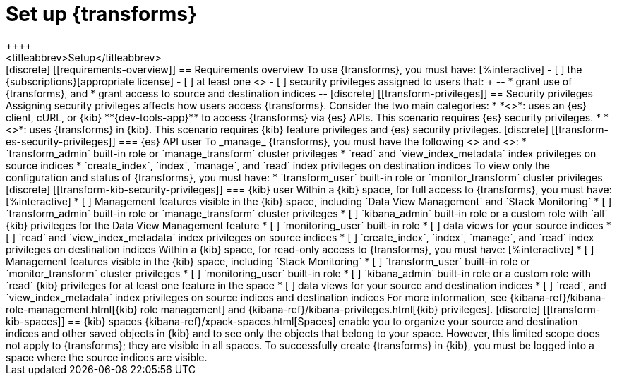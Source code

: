[role="xpack"]
[[transform-setup]]
= Set up {transforms}
++++
<titleabbrev>Setup</titleabbrev>
++++

[discrete]
[[requirements-overview]]
== Requirements overview

To use {transforms}, you must have:

[%interactive]
- [ ] the {subscriptions}[appropriate license]
- [ ] at least one <<transform-node,{transform} node>>
- [ ] security privileges assigned to users that:
+
--
* grant use of {transforms}, and
* grant access to source and destination indices
--

[discrete]
[[transform-privileges]]
== Security privileges

Assigning security privileges affects how users access {transforms}. Consider 
the two main categories:

* *<<transform-es-security-privileges>>*: uses an {es} client, cURL, or {kib}
**{dev-tools-app}** to access {transforms} via {es} APIs. This scenario requires
{es} security privileges.
* *<<transform-kib-security-privileges>>*: uses {transforms} in {kib}. This
scenario requires {kib} feature privileges and {es} security privileges.

[discrete]
[[transform-es-security-privileges]]
=== {es} API user

To _manage_ {transforms}, you must have the following
<<built-in-roles,built-in roles>> and <<security-privileges,privileges>>:

* `transform_admin` built-in role or `manage_transform`
cluster privileges
* `read` and `view_index_metadata` index privileges on source indices
* `create_index`, `index`, `manage`, and `read` index privileges on destination
indices

To view only the configuration and status of {transforms}, you must have:

* `transform_user` built-in role or `monitor_transform`
cluster privileges

[discrete]
[[transform-kib-security-privileges]]
=== {kib} user

Within a {kib} space, for full access to {transforms}, you must have:

[%interactive]
* [ ] Management features visible in the {kib} space, including
`Data View Management` and `Stack Monitoring`
* [ ] `transform_admin` built-in role or `manage_transform` cluster privileges
* [ ] `kibana_admin` built-in role or a custom role with `all` {kib} privileges
for the Data View Management feature
* [ ] `monitoring_user` built-in role
* [ ] data views for your source indices
* [ ] `read` and `view_index_metadata` index privileges on source indices
* [ ] `create_index`, `index`, `manage`, and `read` index privileges on
destination indices

Within a {kib} space, for read-only access to {transforms}, you must have:

[%interactive]
* [ ] Management features visible in the {kib} space, including
`Stack Monitoring`
* [ ] `transform_user` built-in role or `monitor_transform` cluster privileges
* [ ] `monitoring_user` built-in role
* [ ] `kibana_admin` built-in role or a custom role with `read` {kib} privileges
for at least one feature in the space
* [ ] data views for your source and destination indices
* [ ] `read`, and `view_index_metadata` index privileges on source indices and
destination indices

For more information, see
{kibana-ref}/kibana-role-management.html[{kib} role management] and
{kibana-ref}/kibana-privileges.html[{kib} privileges].


[discrete]
[[transform-kib-spaces]]
== {kib} spaces

{kibana-ref}/xpack-spaces.html[Spaces] enable you to organize your source and 
destination indices and other saved objects in {kib} and to see only the objects 
that belong to your space. However, this limited scope does not apply to 
{transforms}; they are visible in all spaces.

To successfully create {transforms} in {kib}, you must be logged into a space
where the source indices are visible.
